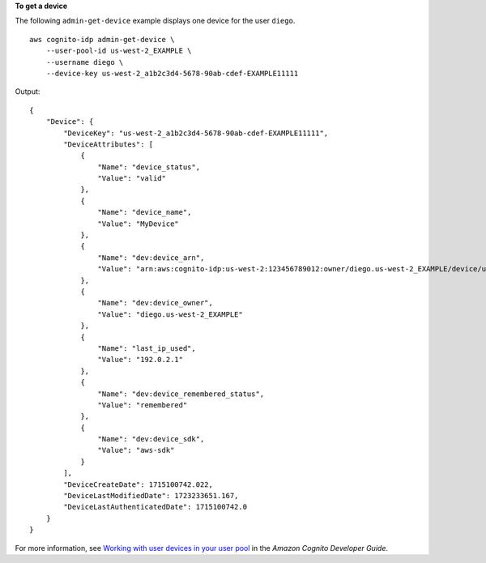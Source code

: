 **To get a device**

The following ``admin-get-device`` example displays one device for the user ``diego``. ::

    aws cognito-idp admin-get-device \
        --user-pool-id us-west-2_EXAMPLE \
        --username diego \
        --device-key us-west-2_a1b2c3d4-5678-90ab-cdef-EXAMPLE11111

Output::

    {
        "Device": {
            "DeviceKey": "us-west-2_a1b2c3d4-5678-90ab-cdef-EXAMPLE11111",
            "DeviceAttributes": [
                {
                    "Name": "device_status",
                    "Value": "valid"
                },
                {
                    "Name": "device_name",
                    "Value": "MyDevice"
                },
                {
                    "Name": "dev:device_arn",
                    "Value": "arn:aws:cognito-idp:us-west-2:123456789012:owner/diego.us-west-2_EXAMPLE/device/us-west-2_a1b2c3d4-5678-90ab-cdef-EXAMPLE11111"
                },
                {
                    "Name": "dev:device_owner",
                    "Value": "diego.us-west-2_EXAMPLE"
                },
                {
                    "Name": "last_ip_used",
                    "Value": "192.0.2.1"
                },
                {
                    "Name": "dev:device_remembered_status",
                    "Value": "remembered"
                },
                {
                    "Name": "dev:device_sdk",
                    "Value": "aws-sdk"
                }
            ],
            "DeviceCreateDate": 1715100742.022,
            "DeviceLastModifiedDate": 1723233651.167,
            "DeviceLastAuthenticatedDate": 1715100742.0
        }
    }

For more information, see `Working with user devices in your user pool <https://docs.aws.amazon.com/cognito/latest/developerguide/amazon-cognito-user-pools-device-tracking.html>`__ in the *Amazon Cognito Developer Guide*.
